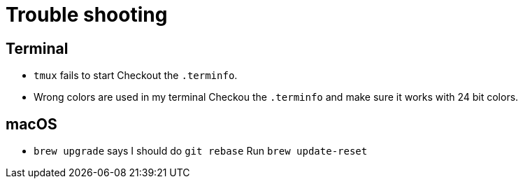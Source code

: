 = Trouble shooting

== Terminal

- `tmux` fails to start
Checkout the `.terminfo`.

- Wrong colors are used in my terminal
Checkou the `.terminfo` and make sure it works with 24 bit colors.

== macOS

- `brew upgrade` says I should do `git rebase`
Run `brew update-reset`


